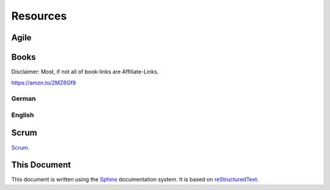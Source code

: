Resources
=========

.. todo::
  Add content.

Agile
-----

Books
-----

Disclaimer: Most, if not all of book-links are Affiliate-Links.

https://amzn.to/2MZ6Gf9

German
^^^^^^



English
^^^^^^^

Scrum
-----
`Scrum`_.

.. _Scrum: https://www.scrum.org


This Document
-------------

This document is written using the `Sphinx`_ documentation system. It is based on `reStructuredText`_.

.. _Sphinx: http://www.sphinx-doc.org
.. _reStructuredText: http://docutils.sourceforge.net/rst.html

